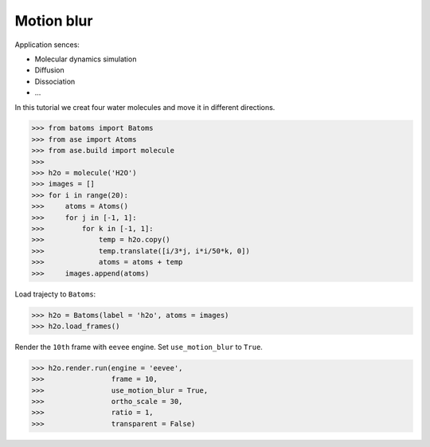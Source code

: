 ==========================================
Motion blur
==========================================

Application sences:

- Molecular dynamics simulation
- Diffusion
- Dissociation
- ...


In this tutorial we creat four water molecules and move it in different directions.

>>> from batoms import Batoms
>>> from ase import Atoms
>>> from ase.build import molecule
>>> 
>>> h2o = molecule('H2O')
>>> images = []
>>> for i in range(20):
>>>     atoms = Atoms()
>>>     for j in [-1, 1]:
>>>         for k in [-1, 1]:
>>>             temp = h2o.copy()
>>>             temp.translate([i/3*j, i*i/50*k, 0])
>>>             atoms = atoms + temp
>>>     images.append(atoms)

Load trajecty to ``Batoms``:

>>> h2o = Batoms(label = 'h2o', atoms = images)
>>> h2o.load_frames()

Render the ``10th`` frame with ``eevee`` engine. Set ``use_motion_blur`` to ``True``.

>>> h2o.render.run(engine = 'eevee', 
>>>                frame = 10, 
>>>                use_motion_blur = True, 
>>>                ortho_scale = 30, 
>>>                ratio = 1, 
>>>                transparent = False)




.. image:: ../_static/figs/motion_blur_h2o.png
   :width: 8cm


